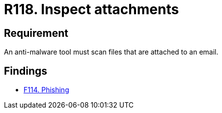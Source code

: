 :slug: rules/118/
:category: emails
:description: This requirement establishes that email attachments must be inspected employing anti-malware software to avoid virus propagation.
:keywords: Files, Email, Attachment, Malware, Analyze, Tool, Rules, Ethical Hacking, Pentesting
:rules: yes

= R118. Inspect attachments

== Requirement

An anti-malware tool must scan files that are attached to an email.

== Findings

* [inner]#link:/web/findings/114/[F114. Phishing]#
